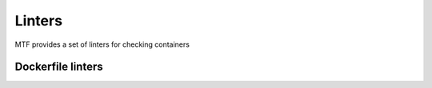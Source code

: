 Linters
=================

MTF provides a set of linters for checking containers

Dockerfile linters
~~~~~~~~~~~~~~~~~~

